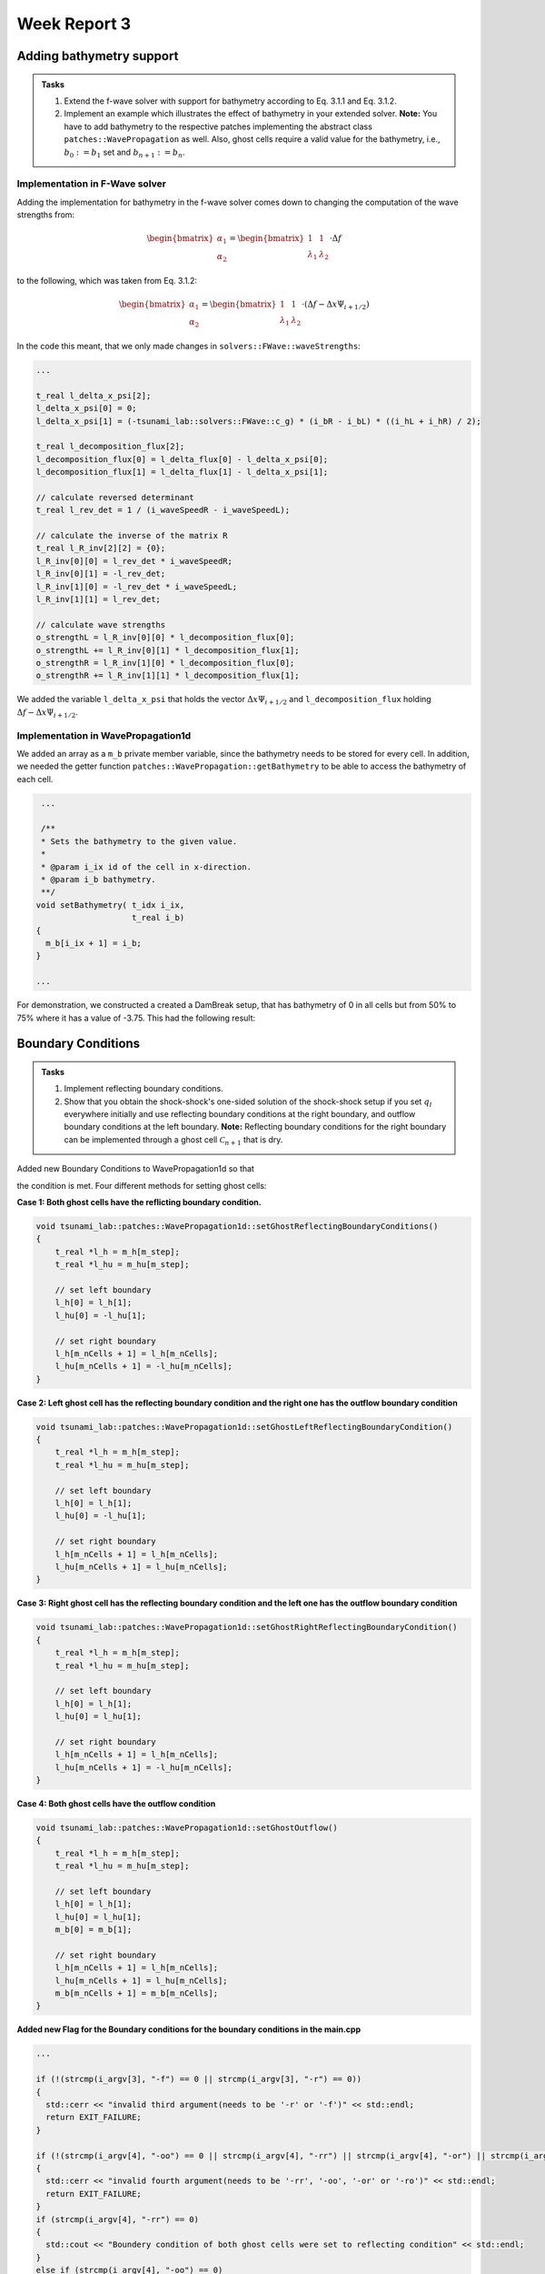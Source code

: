 .. _ch:Task_3:

Week Report 3
=============

.. _ch:Task_3_1:

Adding bathymetry support
-------------------------

.. admonition:: Tasks

    #. Extend the f-wave solver with support for bathymetry according to Eq. 3.1.1 and Eq. 3.1.2.

    #. Implement an example which illustrates the effect of bathymetry in your extended solver. 
       **Note:** You have to add bathymetry to the respective patches implementing the abstract class ``patches::WavePropagation`` as well. 
       Also, ghost cells require a valid value for the bathymetry, i.e., :math:`b_0 := b_1` set and :math:`b_{n+1} := b_n`.

Implementation in F-Wave solver
^^^^^^^^^^^^^^^^^^^^^^^^^^^^^^^

Adding the implementation for bathymetry in the f-wave solver comes down to changing the computation of the wave strengths from:

.. math::
    
    \begin{bmatrix} \alpha_1 \\ \alpha_2 \end{bmatrix} = \begin{bmatrix} 1 & 1 \\ \lambda_1 & \lambda_2 \end{bmatrix} \cdot \Delta f 

to the following, which was taken from Eq. 3.1.2:

.. math::

    \begin{bmatrix} \alpha_1 \\ \alpha_2 \end{bmatrix} = \begin{bmatrix} 1 & 1 \\ \lambda_1 & \lambda_2 \end{bmatrix} \cdot (\Delta f  - \Delta x \Psi_{i + 1/2})

In the code this meant, that we only made changes in ``solvers::FWave::waveStrengths``:

.. code-block::

    ...

    t_real l_delta_x_psi[2];
    l_delta_x_psi[0] = 0;
    l_delta_x_psi[1] = (-tsunami_lab::solvers::FWave::c_g) * (i_bR - i_bL) * ((i_hL + i_hR) / 2);

    t_real l_decomposition_flux[2];
    l_decomposition_flux[0] = l_delta_flux[0] - l_delta_x_psi[0];
    l_decomposition_flux[1] = l_delta_flux[1] - l_delta_x_psi[1];

    // calculate reversed determinant
    t_real l_rev_det = 1 / (i_waveSpeedR - i_waveSpeedL);

    // calculate the inverse of the matrix R
    t_real l_R_inv[2][2] = {0};
    l_R_inv[0][0] = l_rev_det * i_waveSpeedR;
    l_R_inv[0][1] = -l_rev_det;
    l_R_inv[1][0] = -l_rev_det * i_waveSpeedL;
    l_R_inv[1][1] = l_rev_det;

    // calculate wave strengths
    o_strengthL = l_R_inv[0][0] * l_decomposition_flux[0];
    o_strengthL += l_R_inv[0][1] * l_decomposition_flux[1];
    o_strengthR = l_R_inv[1][0] * l_decomposition_flux[0];
    o_strengthR += l_R_inv[1][1] * l_decomposition_flux[1];

We added the variable ``l_delta_x_psi`` that holds the vector :math:`\Delta x \Psi_{i + 1/2}` and ``l_decomposition_flux``
holding :math:`\Delta f - \Delta x \Psi_{i + 1/2}`.

Implementation in WavePropagation1d
^^^^^^^^^^^^^^^^^^^^^^^^^^^^^^^^^^^

We added an array as a ``m_b`` private member variable, since the bathymetry needs to be stored for every cell. In addition, 
we needed the getter function ``patches::WavePropagation::getBathymetry`` to be able to access the bathymetry of each cell.

.. code-block::

   ...

   /**
   * Sets the bathymetry to the given value.
   * 
   * @param i_ix id of the cell in x-direction.
   * @param i_b bathymetry.
   **/
  void setBathymetry( t_idx i_ix,
                      t_real i_b) 
  {
    m_b[i_ix + 1] = i_b;
  }

  ...

For demonstration, we constructed a created a DamBreak setup, that has bathymetry of 0 in all cells but 
from 50% to 75% where it has a value of -3.75. This had the following result:

.. video:: _static/video_folder/assignment_3/only_hill.mp4
  :autoplay:
  :loop:
  :height: 300
  :width: 650

.. _ch:part_3_2:

Boundary Conditions
-------------------

.. admonition:: Tasks

  #. Implement reflecting boundary conditions.

  #. Show that you obtain the shock-shock's one-sided solution of the shock-shock setup if you set :math:`q_l` everywhere initially and use reflecting boundary conditions at the right boundary, and outflow boundary conditions at the left boundary.
     **Note:** Reflecting boundary conditions for the right boundary can be implemented through a ghost cell :math:`\mathcal{C}_{n+1}` that is dry.

Added new Boundary Conditions to WavePropagation1d so that

.. math::
   :label: eq:reflecting_bc

   h_{i} &:= h_{i-1} \\
   (hu)_{i} &:= -(hu)_{i-1} \\
   b_{i} &:= b_{i-1}

the condition is met. Four different methods for setting ghost cells:

**Case 1: Both ghost cells have the reflicting boundary condition.**

.. code-block:: c++

    void tsunami_lab::patches::WavePropagation1d::setGhostReflectingBoundaryConditions()
    {
        t_real *l_h = m_h[m_step];
        t_real *l_hu = m_hu[m_step];

        // set left boundary
        l_h[0] = l_h[1];
        l_hu[0] = -l_hu[1];

        // set right boundary
        l_h[m_nCells + 1] = l_h[m_nCells];
        l_hu[m_nCells + 1] = -l_hu[m_nCells];
    }

**Case 2: Left ghost cell has the reflecting boundary condition and the right one has the outflow boundary condition**

.. code-block:: c++

    void tsunami_lab::patches::WavePropagation1d::setGhostLeftReflectingBoundaryCondition()
    {
        t_real *l_h = m_h[m_step];
        t_real *l_hu = m_hu[m_step];

        // set left boundary
        l_h[0] = l_h[1];
        l_hu[0] = -l_hu[1];

        // set right boundary
        l_h[m_nCells + 1] = l_h[m_nCells];
        l_hu[m_nCells + 1] = l_hu[m_nCells];
    }

**Case 3: Right ghost cell has the reflecting boundary condition and the left one has the outflow boundary condition**

.. code-block:: c++

    void tsunami_lab::patches::WavePropagation1d::setGhostRightReflectingBoundaryCondition()
    {
        t_real *l_h = m_h[m_step];
        t_real *l_hu = m_hu[m_step];

        // set left boundary
        l_h[0] = l_h[1];
        l_hu[0] = l_hu[1];

        // set right boundary
        l_h[m_nCells + 1] = l_h[m_nCells];
        l_hu[m_nCells + 1] = -l_hu[m_nCells];
    }

**Case 4: Both ghost cells have the outflow condition**

.. code-block:: c++

    void tsunami_lab::patches::WavePropagation1d::setGhostOutflow()
    {
        t_real *l_h = m_h[m_step];
        t_real *l_hu = m_hu[m_step];

        // set left boundary
        l_h[0] = l_h[1];
        l_hu[0] = l_hu[1];
        m_b[0] = m_b[1];

        // set right boundary
        l_h[m_nCells + 1] = l_h[m_nCells];
        l_hu[m_nCells + 1] = l_hu[m_nCells];
        m_b[m_nCells + 1] = m_b[m_nCells];
    }

**Added new Flag for the Boundary conditions for the boundary conditions in the main.cpp**

.. code-block:: c++

    ...

    if (!(strcmp(i_argv[3], "-f") == 0 || strcmp(i_argv[3], "-r") == 0))
    {
      std::cerr << "invalid third argument(needs to be '-r' or '-f')" << std::endl;
      return EXIT_FAILURE;
    }

    if (!(strcmp(i_argv[4], "-oo") == 0 || strcmp(i_argv[4], "-rr") || strcmp(i_argv[4], "-or") || strcmp(i_argv[4], "-ro") == 0))
    {
      std::cerr << "invalid fourth argument(needs to be '-rr', '-oo', '-or' or '-ro')" << std::endl;
      return EXIT_FAILURE;
    }
    if (strcmp(i_argv[4], "-rr") == 0)
    {
      std::cout << "Boundery condition of both ghost cells were set to reflecting condition" << std::endl;
    }
    else if (strcmp(i_argv[4], "-oo") == 0)
    {
      std::cout << "Boundery condition of both ghost cells were set to outflow condition" << std::endl;
    }
    else if (strcmp(i_argv[4], "-or") == 0)
    {
      std::cout << "Left boundery condition was set to outflow condition and right boundery condition to reflecting condition" << std::endl;
    }
    else if (strcmp(i_argv[4], "-ro") == 0)
    {
      std::cout << "Right boundery condition was set to outflow condition and left boundery condition to reflecting condition" << std::endl;
    }
    
    ...
    
    if (l_boundary_conditions == "-rr") 
    {
        l_waveProp->setGhostOutflow();
    } 
    else if (l_boundary_conditions == "-ro") 
    {
        l_waveProp->setGhostOutflow();
    } 
    else if (l_boundary_conditions == "-or") 
    {
        l_waveProp->setGhostOutflow();
    } 
    else 
    {
        l_waveProp->setGhostOutflow();
    }
    l_waveProp->timeStep(l_scaling);
    ...

**Visualization of left ghost cell with reflecting boundary condition and right ghost cell with outflow condition.**

.. video:: _static/video_folder/assignment_3/boundary_condition.mp4
  :autoplay:
  :loop:
  :height: 300
  :width: 650

.. video:: _static/video_folder/assignment_3/boundary_condition_mom.mp4
  :autoplay:
  :loop:
  :height: 300
  :width: 650


.. _ch:part_3_3:

Maximum Froude value
--------------------

.. admonition:: Tasks

    #. Compute the location and value of the maximum Froude number for the subcritical setting given in Eq. 3.3.1 and the supercritical setting given in Eq. 3.3.2 at the initial time :math:`t = 0`.

    #. Implement both cases through the base class setup::Setup.h. :math:`t \in [0, 200]` is a reasonable time window for your simulation.

    #. Determine the position of the hydraulic jump (stationary discontinuity) in your supercritical solution and show that our f-wave solver fails to converge to the analytically expected constant momentum over the entire domain.

First we look upon the equation to calculate the Froude number:

.. math::

    F = \frac{(\frac{hu}{h})}{\sqrt{g \cdot h}} = \frac{hu}{h} \cdot \frac{1}{\sqrt{g \cdot h}} = \frac{hu}{\sqrt{g} \cdot \sqrt{h}^3}

Since for both cases :math:`hu` and :math:`g` are constant we only need to look at the height. :math:`F` will be the highest, when :math:`h` is the lowest.

Subcritical Flow
^^^^^^^^^^^^^^^^

For the height function:

.. math::

    h(x, 0) = 1.8 + 0.05(10 - x)^2

exists one minimum at :math:`x = 10`, which was derived from the first derivation. Concluding in a Froude number of ::math:`F = \frac{(\frac{hu}{h})}{\sqrt{g \cdot h}} = 0.59`

Supercritical Flow:
^^^^^^^^^^^^^^^^^^^

For the height function:

.. math::

    h(x, 0) = 0.13 + 0.05(10 - x)^2

also exists a minimum at :math:`x = 10`. This concludes in the Froude number: ::math:`F = \frac{(\frac{hu}{h})}{\sqrt{g \cdot h}} = 1.22`

Implementing the setups
^^^^^^^^^^^^^^^^^^^^^^^

For the subcritical case we implemented a class ``setups::SubcriticalFlow1d`` that inherits from the class in the file ``setup::Setup.h``. The constructor has only one parameter ``i_hu``, that is suposed
to hold the momentum value used in the setup. The other function are implementing the class just like Eq. 3.3.1 dictates them to be.

.. code-block::

    tsunami_lab::setups::SubcriticalFlow1d::SubcriticalFlow1d(t_real i_hu) {
    m_hu = i_hu;
    }

    tsunami_lab::t_real tsunami_lab::setups::SubcriticalFlow1d::getHeight(t_real i_x,
                                                                          t_real) const {
        return -tsunami_lab::setups::SubcriticalFlow1d::getBathymetry(i_x, 0);
    }

    tsunami_lab::t_real tsunami_lab::setups::SubcriticalFlow1d::getMomentumX(t_real,
                                                                             t_real) const {
        return m_hu;
    }

    tsunami_lab::t_real tsunami_lab::setups::SubcriticalFlow1d::getMomentumY(t_real,
                                                                             t_real) const {
        return 0;
    }

    tsunami_lab::t_real tsunami_lab::setups::SubcriticalFlow1d::getBathymetry(t_real i_x,
                                                                              t_real) const {
        if ((i_x > 8) & (i_x < 12)) {
            return -1.8 - 0.05 * pow((i_x - 10), 2);
        } else {
            return -2;
        }
    }

Similar to this the class ``setup::SupercriticalFlow1d`` was implemented. 

.. code-block::

    tsunami_lab::setups::SupercriticalFlow1d::SupercriticalFlow1d(t_real i_hu) {
    m_hu = i_hu;
    }

    tsunami_lab::t_real tsunami_lab::setups::SupercriticalFlow1d::getHeight(t_real i_x,
                                                                            t_real) const {
        return -tsunami_lab::setups::SupercriticalFlow1d::getBathymetry(i_x, 0);
    }

    tsunami_lab::t_real tsunami_lab::setups::SupercriticalFlow1d::getMomentumX(t_real,
                                                                               t_real) const {
        return m_hu;
    }

    tsunami_lab::t_real tsunami_lab::setups::SupercriticalFlow1d::getMomentumY(t_real,
                                                                               t_real) const {
        return 0;
    }

    tsunami_lab::t_real tsunami_lab::setups::SupercriticalFlow1d::getBathymetry(t_real i_x,
                                                                                t_real) const {
        if ((i_x > 8) & (i_x < 12)) {
            return -0.13 - 0.05 * pow((i_x - 10), 2);
        } else {
            return -0.33;
        }
    }

When simulating these setups for 200 timesteps on 25 meters we got the following results.

Subcritical Flow:

.. video:: _static/video_folder/assignment_3/subcritical_flow.mp4
  :autoplay:
  :loop:
  :height: 300
  :width: 650


Supercritical Flow:

.. video:: _static/video_folder/assignment_3/supercritical_flow.mp4
  :autoplay:
  :loop:
  :height: 300
  :width: 650

Supercritical Flow momentum:

.. video:: _static/video_folder/assignment_3/supercritical_flow_mom.mp4
  :autoplay:
  :loop:
  :height: 300
  :width: 650

Stationary Discontinuity
^^^^^^^^^^^^^^^^^^^^^^^^

The stationary discontinuity is located in the 115 cell or in at 11.5 meters. 
At the end all cells have a momentum around 0.12, but the 115-th cell has a 
momentum of 0.14. This makes shows, that the momentum does not converge to a constant. 

.. _ch:part_3_4:

TsunamiEvent simulation
-----------------------

.. admonition:: Tasks

  #. Extract bathymetry data for the 1D domain, from the GEBCO_2021 Grid. Use a 250m sampling between the two points :math:`p_1` and :math:`p_2`.
  #. Extend the class ``tsunami_lab::io::Csv`` such that it can read your extracted bathymetry data.
  #. Add a new setup ``setups::TsunamiEvent1d`` which uses your CSV reader and the artificial displacement to initialize your quantities as defined in :eq:`eq:tsunami_event_1d`.
  #. Run and visualize the setup. What runup do you observe?
 
**Bathymetry Data**

We extracted the data with the following commands:

.. code-block::

    //get the data 
    wget linkgmt drdinfor data_in/GC0_2021.nc

    //cut part of the map
    gmt grdcut -R138/147/35/39 data_in/DEBC0_2021.nc -Gdata_temp/GEBC0_2021_cut.nc

    //extract 1d data from cut
    mt drdtrack -Gdata_temp/GEBC0_2021_cut.nc -E141/37.31/146/37.31+i250e+d -Ar > data_temp/dem.csv

    //replace whitespaces with ,
    cat data_tem/dem.csv | tr -s '[:blank:]' ',' > dem.csv

We created the read_gmt_states() function to extract information from the dem.csv file.

.. code-block:: c++

    void tsunami_lab::io::Csv::read_gmt_states(std::ifstream &io_stream,
                                           t_real *&o_bathymetry,
                                           t_real *&o_x,
                                           t_real *&o_y,
                                           t_real *&o_distance) {
    tsunami_lab::t_idx l_length = 1763;
    std::string l_line;
    std::stringstream l_lineStream;

    o_bathymetry = (t_real *)malloc(l_length * sizeof(t_real));
    o_x = (t_real *)malloc(l_length * sizeof(t_real));
    o_y = (t_real *)malloc(l_length * sizeof(t_real));
    o_distance = (t_real *)malloc(l_length * sizeof(t_real));

    for (t_idx i = 0; i < l_length; i++) {
        // read next line
        std::getline(io_stream, l_line);
        // std::cout << i << " : " << l_line << std::endl;
        l_lineStream << l_line;
        std::string l_cell;

        // load x-coordinate
        std::getline(l_lineStream, l_cell, ',');
        o_x[i] = std::stof(l_cell);

        // load y-coordinate
        std::getline(l_lineStream, l_cell, ',');
        o_y[i] = std::stof(l_cell);

        // load distance
        std::getline(l_lineStream, l_cell, ',');
        o_distance[i] = std::stof(l_cell);

        // load bathymetry
        std::getline(l_lineStream, l_cell, ',');
        o_bathymetry[i] = std::stof(l_cell);
    
        l_lineStream.clear();
        }
    }

This function, tsunami_lab::io::Csv::read_gmt_states, reads data from a CSV file represented by the input file stream (io_stream). It extracts information such as x-coordinates, y-coordinates, distances, and bathymetry values, and stores them in separate arrays (o_x, o_y, o_distance, o_bathymetry). The function assumes a fixed length of 1763 for these arrays, because we extracted exact 1763 data points.


Now we calculate the height, momentum and bathymetry based on the following formulas:

.. math::
   :label: eq:tsunami_event_1d

   \begin{split}
       h  &= \begin{cases}
               \max( -b_\text{in}, \delta), &\text{if } b_\text{in} < 0 \\
               0, &\text{else}
             \end{cases}\\
       hu &= 0\\
       b  &= \begin{cases}
               \min(b_\text{in}, -\delta) + d, & \text{ if } b_\text{in} < 0\\
               \max(b_\text{in}, \delta) + d, & \text{ else}.
             \end{cases}
   \end{split}

and

.. math::

  d(x) = \begin{cases}
           10\cdot\sin(\frac{x-175000}{37500} \pi + \pi), & \text{ if } 175000 < x < 250000 \\
           0, &\text{else}.
         \end{cases}

we assume, that :math:`\delta := 20\,\text{m}`.

So the implementation of the formulas are given in the following program.

.. code-block:: c++

    #include "TsunamiEvent1d.h"
    #include <algorithm>
    #include <cmath>
    #include <iostream>

    tsunami_lab::setups::TsunamiEvent1d::TsunamiEvent1d(t_real *i_bathymetry) {
        m_bathymetry = i_bathymetry;
    }

    tsunami_lab::t_real tsunami_lab::setups::TsunamiEvent1d::getHeight(t_real i_x,
                                                                    t_real) const {
        if (m_bathymetry[(t_idx)std::floor(i_x / 250)] < 0) {
            return (-m_bathymetry[(t_idx)std::floor(i_x / 250)] < 20) ? 20 : -m_bathymetry[(t_idx)std::floor(i_x / 250)];
        }

        return 0;
    }

    tsunami_lab::t_real tsunami_lab::setups::TsunamiEvent1d::getMomentumX(t_real,
                                                                        t_real) const {
        return 0;
    }

    tsunami_lab::t_real tsunami_lab::setups::TsunamiEvent1d::getMomentumY(t_real,
                                                                        t_real) const {
        return 0;
    }

    tsunami_lab::t_real tsunami_lab::setups::TsunamiEvent1d::getBathymetry(t_real i_x,
                                                                        t_real) const {
        float d = 0;
        if ((175000 < i_x) && (i_x < 250000)) {
            t_real pi = 3.14159265358979323846;
            d = 10 * sin(((i_x - 175000) / 37500) * pi + pi);
        }

        if (m_bathymetry[(t_idx)i_x] < 0) {
            return !(m_bathymetry[(t_idx)std::floor(i_x / 250)] < -20) ? -20 + d : m_bathymetry[(t_idx)std::floor(i_x / 250)] + d;
        } else {
            return (m_bathymetry[(t_idx)std::floor(i_x / 250)] < 20) ? 20 + d : m_bathymetry[(t_idx)std::floor(i_x / 250)] + d;
        }
    }

Changes in main.cpp for support of knew functionalities.

.. code-block:: c++

    ...
    } else if (l_scenario == "TsunamiEvent1d") {
        // initialize middle state sanitization
        l_scenarioCount = 100000;
        std::string filePath = "./res/dem.csv";

        std::ifstream l_stream;
        // try to read middle states original file
        std::cout << "reading /res/dem.csv ..." << std::endl;
        l_stream.open(filePath, std::fstream::in);

        std::cout << "finished reading /res/dem.csv" << std::endl;


        l_distance = (tsunami_lab::t_real *)malloc(l_scenarioCount * sizeof(l_scenarioCount));
        l_bathymetry = (tsunami_lab::t_real *)malloc(l_scenarioCount * sizeof(l_scenarioCount));
        l_x = (tsunami_lab::t_real *)malloc(l_scenarioCount * sizeof(l_scenarioCount));
        l_y = (tsunami_lab::t_real *)malloc(l_scenarioCount * sizeof(l_scenarioCount));

        tsunami_lab::io::Csv::read_gmt_states(l_stream,
                                              l_bathymetry,
                                              l_x,
                                              l_y,
                                              l_distance);
    }
    ...

.. code-block:: c++

    ...
    } else if (l_scenario == "TsunamiEvent1d") {
        l_setup = new tsunami_lab::setups::TsunamiEvent1d(l_bathymetry);
    }
    ...